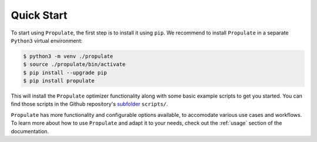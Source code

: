 .. _quick-start:

Quick Start
===========

To start using ``Propulate``, the first step is to install it using ``pip``. We recommend to install ``Propulate`` in a
separate ``Python3`` virtual environment:

.. code-block:: console

    $ python3 -m venv ./propulate
    $ source ./propulate/bin/activate
    $ pip install --upgrade pip
    $ pip install propulate

This will install the ``Propulate`` optimizer functionality along with some basic example scripts to get you started.
You can find those scripts in the Github repository's `subfolder`_ ``scripts/``.

``Propulate`` has more functionality and configurable options available, to accomodate various use cases and workflows.
To learn more about how to use ``Propulate`` and adapt it to your needs, check out the :ref:`usage` section of the
documentation.


.. Links
.. _subfolder: https://github.com/Helmholtz-AI-Energy/propulate/tree/master/scripts